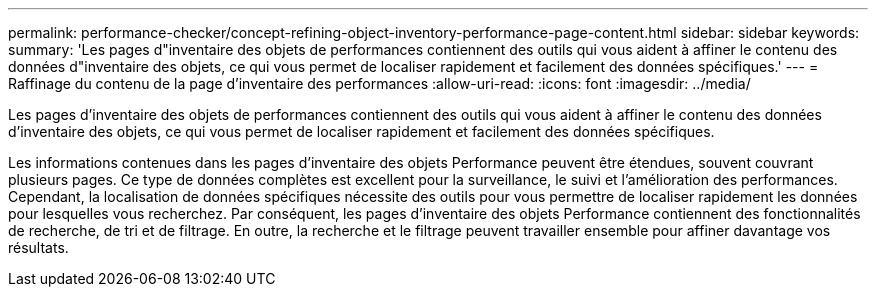 ---
permalink: performance-checker/concept-refining-object-inventory-performance-page-content.html 
sidebar: sidebar 
keywords:  
summary: 'Les pages d"inventaire des objets de performances contiennent des outils qui vous aident à affiner le contenu des données d"inventaire des objets, ce qui vous permet de localiser rapidement et facilement des données spécifiques.' 
---
= Raffinage du contenu de la page d'inventaire des performances
:allow-uri-read: 
:icons: font
:imagesdir: ../media/


[role="lead"]
Les pages d'inventaire des objets de performances contiennent des outils qui vous aident à affiner le contenu des données d'inventaire des objets, ce qui vous permet de localiser rapidement et facilement des données spécifiques.

Les informations contenues dans les pages d'inventaire des objets Performance peuvent être étendues, souvent couvrant plusieurs pages. Ce type de données complètes est excellent pour la surveillance, le suivi et l'amélioration des performances. Cependant, la localisation de données spécifiques nécessite des outils pour vous permettre de localiser rapidement les données pour lesquelles vous recherchez. Par conséquent, les pages d'inventaire des objets Performance contiennent des fonctionnalités de recherche, de tri et de filtrage. En outre, la recherche et le filtrage peuvent travailler ensemble pour affiner davantage vos résultats.
